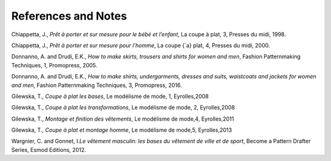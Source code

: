 References and Notes
====================

Chiappetta, J., *Prêt à porter et sur mesure pour le bébé et l’enfant*,
La coupe à plat, 3, Presses du midi, 1998. 

Chiappetta, J., *Prêt à porter et sur mesure pour l’homme*, La coupe
{`a} plat, 4, Presses du midi, 2000.

Donnanno, A. and Drudi, E.K., *How to make skirts, trousers and shirts
for women and men*, Fashion Patternmaking Techniques, 1, Promopress,
2005.

Donnanno, A. and Drudi, E.K., *How to make shirts, undergarments,
dresses and suits, waistcoats and jackets for women and men*, Fashion
Patternmaking Techniques, 3, Promopress, 2016.

Gilewska, T., *Coupe à plat les bases*, Le modélisme de mode, 1,
Eyrolles,2008

Gilewska, T., *Coupe à plat les transformations*, Le modélisme de mode,
2, Eyrolles,2008

Gilewska, T., *Montage et finition des vêtements*, Le modélisme de
mode,4, Eyrolles,2011

Gilewska, T., *Coupe à plat et montage homme*, Le modélisme de mode,5,
Eyrolles,2013

Wargnier, C. and Gonnet, I.\ *Le vêtement masculin: les bases du
vêtement de ville et de sport*, Become a Pattern Drafter Series, Esmod
Editions, 2012.
